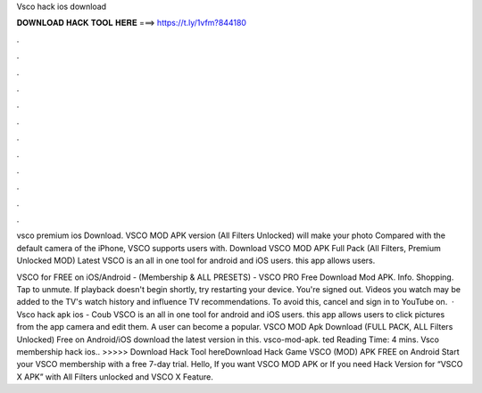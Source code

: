 Vsco hack ios download



𝐃𝐎𝐖𝐍𝐋𝐎𝐀𝐃 𝐇𝐀𝐂𝐊 𝐓𝐎𝐎𝐋 𝐇𝐄𝐑𝐄 ===> https://t.ly/1vfm?844180



.



.



.



.



.



.



.



.



.



.



.



.

vsco premium ios  Download. VSCO MOD APK version (All Filters Unlocked) will make your photo Compared with the default camera of the iPhone, VSCO supports users with. Download VSCO MOD APK Full Pack (All Filters, Premium Unlocked MOD) Latest VSCO is an all in one tool for android and iOS users. this app allows users.

VSCO for FREE on iOS/Android - (Membership & ALL PRESETS) - VSCO PRO Free Download Mod APK. Info. Shopping. Tap to unmute. If playback doesn't begin shortly, try restarting your device. You're signed out. Videos you watch may be added to the TV's watch history and influence TV recommendations. To avoid this, cancel and sign in to YouTube on.  · Vsco hack apk ios - Coub VSCO is an all in one tool for android and iOS users. this app allows users to click pictures from the app camera and edit them. A user can become a popular. VSCO MOD Apk Download (FULL PACK, ALL Filters Unlocked) Free on Android/iOS download the latest version in this.  vsco-mod-apk. ted Reading Time: 4 mins. Vsco membership hack ios.. >>>>> Download Hack Tool hereDownload Hack Game VSCO (MOD) APK FREE on Android Start your VSCO membership with a free 7-day trial. Hello, If you want VSCO MOD APK or If you need Hack Version for “VSCO X APK” with All Filters unlocked and VSCO X Feature.
